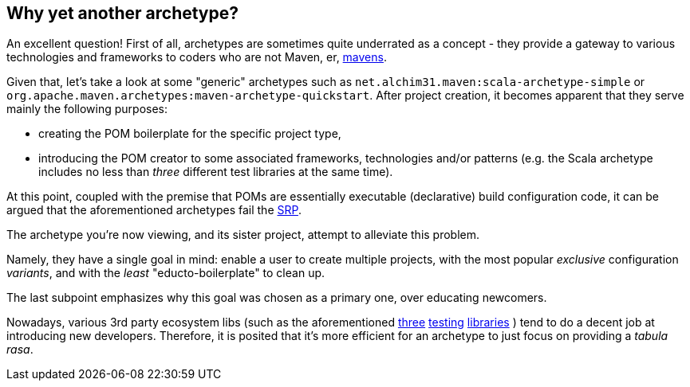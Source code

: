 Why yet another archetype?
--------------------------

An excellent question! First of all, archetypes are sometimes quite underrated as a concept - 
they provide a gateway to various technologies and frameworks to coders who are not Maven, er, 
https://en.wikipedia.org/wiki/Maven[mavens].

Given that, let's take a look at some "generic" archetypes such as `net.alchim31.maven:scala-archetype-simple` 
or `org.apache.maven.archetypes:maven-archetype-quickstart`. After project creation, 
it becomes apparent that they serve mainly the following purposes:

* creating the POM boilerplate for the specific project type,
* introducing the POM creator to some associated frameworks, technologies and/or patterns (e.g. the Scala archetype includes no less than _three_ different test libraries at the same time).

At this point, coupled with the premise that POMs are essentially executable (declarative) build configuration code, 
it can be argued that the aforementioned archetypes fail the 
https://en.wikipedia.org/wiki/Single_responsibility_principle[SRP].

The archetype you're now viewing, and its sister project,
 attempt to alleviate this problem.

Namely, they have a single goal in mind: enable a user to create multiple projects, 
with the most popular _exclusive_ configuration _variants_, and with the _least_ "educto-boilerplate" to clean up.

The last subpoint emphasizes why this goal was chosen as a primary one, over educating newcomers. 

Nowadays, various 3rd party ecosystem libs (such as the aforementioned http://junit.org/[three] 
http://www.scalatest.org/[testing] https://etorreborre.github.io/specs2/[libraries] ) 
tend to do a decent job at introducing new developers. Therefore, it is posited that it's more efficient for 
an archetype to just focus on providing a _tabula rasa_.